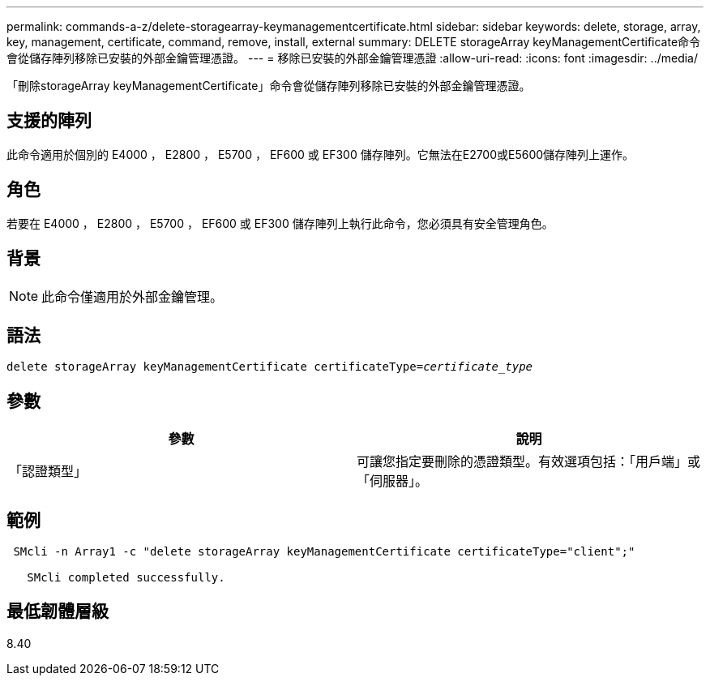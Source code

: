 ---
permalink: commands-a-z/delete-storagearray-keymanagementcertificate.html 
sidebar: sidebar 
keywords: delete, storage, array, key, management, certificate, command, remove, install, external 
summary: DELETE storageArray keyManagementCertificate命令會從儲存陣列移除已安裝的外部金鑰管理憑證。 
---
= 移除已安裝的外部金鑰管理憑證
:allow-uri-read: 
:icons: font
:imagesdir: ../media/


[role="lead"]
「刪除storageArray keyManagementCertificate」命令會從儲存陣列移除已安裝的外部金鑰管理憑證。



== 支援的陣列

此命令適用於個別的 E4000 ， E2800 ， E5700 ， EF600 或 EF300 儲存陣列。它無法在E2700或E5600儲存陣列上運作。



== 角色

若要在 E4000 ， E2800 ， E5700 ， EF600 或 EF300 儲存陣列上執行此命令，您必須具有安全管理角色。



== 背景

[NOTE]
====
此命令僅適用於外部金鑰管理。

====


== 語法

[source, cli, subs="+macros"]
----
pass:quotes[delete storageArray keyManagementCertificate certificateType=_certificate_type_]
----


== 參數

[cols="2*"]
|===
| 參數 | 說明 


 a| 
「認證類型」
 a| 
可讓您指定要刪除的憑證類型。有效選項包括：「用戶端」或「伺服器」。

|===


== 範例

[listing]
----
 SMcli -n Array1 -c "delete storageArray keyManagementCertificate certificateType="client";"

   SMcli completed successfully.
----


== 最低韌體層級

8.40
